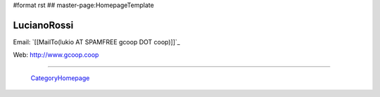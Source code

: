 #format rst
## master-page:HomepageTemplate

LucianoRossi
------------

Email: `[[MailTo(lukio AT SPAMFREE gcoop DOT coop)]]`_

Web: http://www.gcoop.coop

-------------------------

 CategoryHomepage_

.. ############################################################################

.. _CategoryHomepage: ../CategoryHomepage


